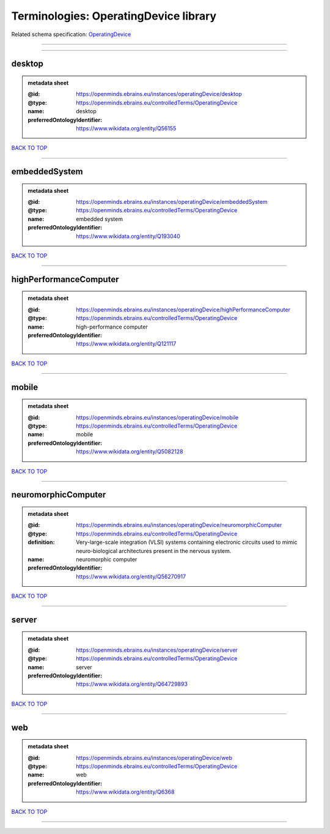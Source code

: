 ######################################
Terminologies: OperatingDevice library
######################################

Related schema specification: `OperatingDevice <https://openminds-documentation.readthedocs.io/en/v3.0/schema_specifications/controlledTerms/operatingDevice.html>`_

------------

------------

desktop
-------

.. admonition:: metadata sheet

   :@id: https://openminds.ebrains.eu/instances/operatingDevice/desktop
   :@type: https://openminds.ebrains.eu/controlledTerms/OperatingDevice
   :name: desktop
   :preferredOntologyIdentifier: https://www.wikidata.org/entity/Q56155

`BACK TO TOP <Terminologies: OperatingDevice library_>`_

------------

embeddedSystem
--------------

.. admonition:: metadata sheet

   :@id: https://openminds.ebrains.eu/instances/operatingDevice/embeddedSystem
   :@type: https://openminds.ebrains.eu/controlledTerms/OperatingDevice
   :name: embedded system
   :preferredOntologyIdentifier: https://www.wikidata.org/entity/Q193040

`BACK TO TOP <Terminologies: OperatingDevice library_>`_

------------

highPerformanceComputer
-----------------------

.. admonition:: metadata sheet

   :@id: https://openminds.ebrains.eu/instances/operatingDevice/highPerformanceComputer
   :@type: https://openminds.ebrains.eu/controlledTerms/OperatingDevice
   :name: high-performance computer
   :preferredOntologyIdentifier: https://www.wikidata.org/entity/Q121117

`BACK TO TOP <Terminologies: OperatingDevice library_>`_

------------

mobile
------

.. admonition:: metadata sheet

   :@id: https://openminds.ebrains.eu/instances/operatingDevice/mobile
   :@type: https://openminds.ebrains.eu/controlledTerms/OperatingDevice
   :name: mobile
   :preferredOntologyIdentifier: https://www.wikidata.org/entity/Q5082128

`BACK TO TOP <Terminologies: OperatingDevice library_>`_

------------

neuromorphicComputer
--------------------

.. admonition:: metadata sheet

   :@id: https://openminds.ebrains.eu/instances/operatingDevice/neuromorphicComputer
   :@type: https://openminds.ebrains.eu/controlledTerms/OperatingDevice
   :definition: Very-large-scale integration (VLSI) systems containing electronic circuits used to mimic neuro-biological architectures present in the nervous system.
   :name: neuromorphic computer
   :preferredOntologyIdentifier: https://www.wikidata.org/entity/Q56270917

`BACK TO TOP <Terminologies: OperatingDevice library_>`_

------------

server
------

.. admonition:: metadata sheet

   :@id: https://openminds.ebrains.eu/instances/operatingDevice/server
   :@type: https://openminds.ebrains.eu/controlledTerms/OperatingDevice
   :name: server
   :preferredOntologyIdentifier: https://www.wikidata.org/entity/Q64729893

`BACK TO TOP <Terminologies: OperatingDevice library_>`_

------------

web
---

.. admonition:: metadata sheet

   :@id: https://openminds.ebrains.eu/instances/operatingDevice/web
   :@type: https://openminds.ebrains.eu/controlledTerms/OperatingDevice
   :name: web
   :preferredOntologyIdentifier: https://www.wikidata.org/entity/Q6368

`BACK TO TOP <Terminologies: OperatingDevice library_>`_

------------

